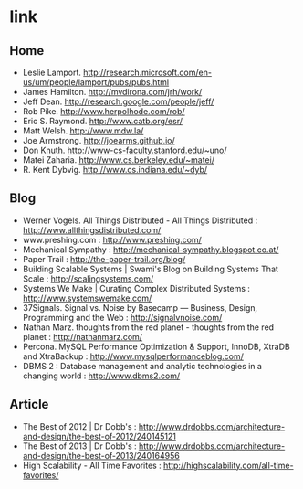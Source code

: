 * link
** Home
   - Leslie Lamport. http://research.microsoft.com/en-us/um/people/lamport/pubs/pubs.html
   - James Hamilton. http://mvdirona.com/jrh/work/
   - Jeff Dean. http://research.google.com/people/jeff/
   - Rob Pike. http://www.herpolhode.com/rob/
   - Eric S. Raymond. http://www.catb.org/esr/
   - Matt Welsh. http://www.mdw.la/
   - Joe Armstrong. http://joearms.github.io/
   - Don Knuth. http://www-cs-faculty.stanford.edu/~uno/
   - Matei Zaharia. http://www.cs.berkeley.edu/~matei/
   - R. Kent Dybvig. http://www.cs.indiana.edu/~dyb/

** Blog
   - Werner Vogels. All Things Distributed - All Things Distributed : http://www.allthingsdistributed.com/
   - www.preshing.com : http://www.preshing.com/
   - Mechanical Sympathy : http://mechanical-sympathy.blogspot.co.at/
   - Paper Trail : http://the-paper-trail.org/blog/
   - Building Scalable Systems | Swami's Blog on Building Systems That Scale : http://scalingsystems.com/
   - Systems We Make | Curating Complex Distributed Systems : http://www.systemswemake.com/
   - 37Signals. Signal vs. Noise by Basecamp — Business, Design, Programming and the Web : http://signalvnoise.com/
   - Nathan Marz. thoughts from the red planet - thoughts from the red planet : http://nathanmarz.com/
   - Percona. MySQL Performance Optimization & Support, InnoDB, XtraDB and XtraBackup : http://www.mysqlperformanceblog.com/
   - DBMS 2 : Database management and analytic technologies in a changing world : http://www.dbms2.com/

** Article
   - The Best of 2012 | Dr Dobb's : http://www.drdobbs.com/architecture-and-design/the-best-of-2012/240145121
   - The Best of 2013 | Dr Dobb's : http://www.drdobbs.com/architecture-and-design/the-best-of-2013/240164956
   - High Scalability - All Time Favorites : http://highscalability.com/all-time-favorites/
